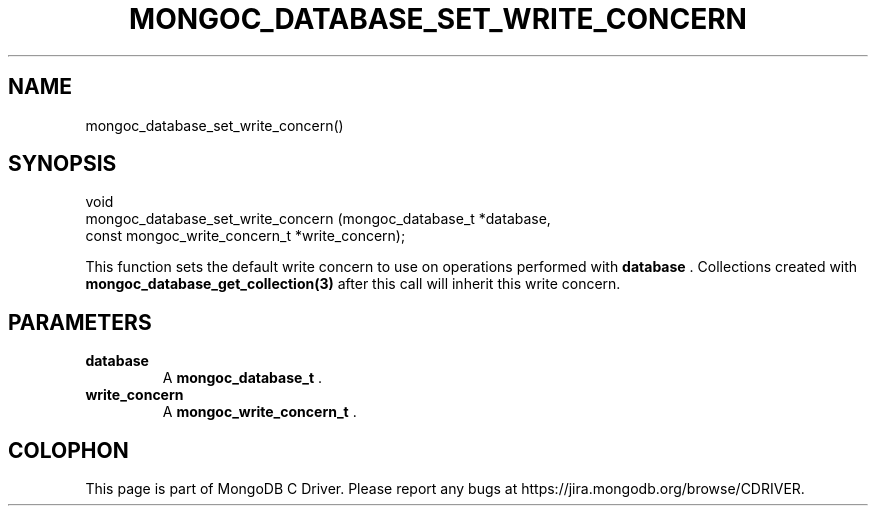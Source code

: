 .\" This manpage is Copyright (C) 2014 MongoDB, Inc.
.\" 
.\" Permission is granted to copy, distribute and/or modify this document
.\" under the terms of the GNU Free Documentation License, Version 1.3
.\" or any later version published by the Free Software Foundation;
.\" with no Invariant Sections, no Front-Cover Texts, and no Back-Cover Texts.
.\" A copy of the license is included in the section entitled "GNU
.\" Free Documentation License".
.\" 
.TH "MONGOC_DATABASE_SET_WRITE_CONCERN" "3" "2014-08-08" "MongoDB C Driver"
.SH NAME
mongoc_database_set_write_concern()
.SH "SYNOPSIS"

.nf
.nf
void
mongoc_database_set_write_concern (mongoc_database_t            *database,
                                   const mongoc_write_concern_t *write_concern);
.fi
.fi

This function sets the default write concern to use on operations performed with
.B database
\&. Collections created with
.BR mongoc_database_get_collection(3)
after this call will inherit this write concern.

.SH "PARAMETERS"

.TP
.B database
A
.BR mongoc_database_t
\&.
.LP
.TP
.B write_concern
A
.BR mongoc_write_concern_t
\&.
.LP


.BR
.SH COLOPHON
This page is part of MongoDB C Driver.
Please report any bugs at
\%https://jira.mongodb.org/browse/CDRIVER.